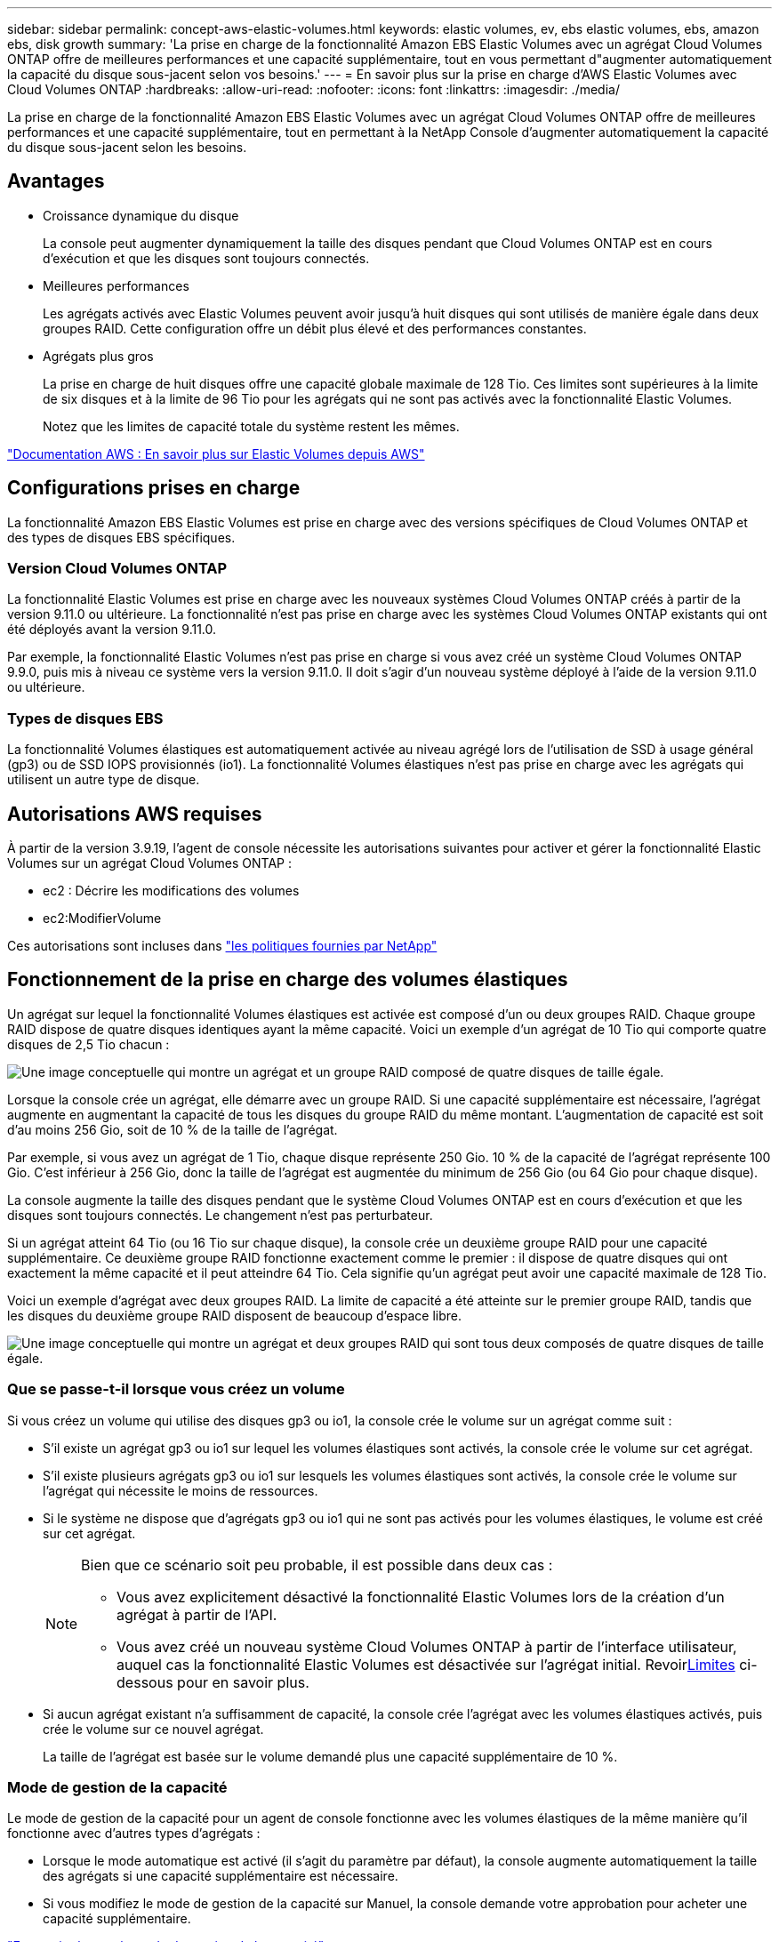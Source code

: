 ---
sidebar: sidebar 
permalink: concept-aws-elastic-volumes.html 
keywords: elastic volumes, ev, ebs elastic volumes, ebs, amazon ebs, disk growth 
summary: 'La prise en charge de la fonctionnalité Amazon EBS Elastic Volumes avec un agrégat Cloud Volumes ONTAP offre de meilleures performances et une capacité supplémentaire, tout en vous permettant d"augmenter automatiquement la capacité du disque sous-jacent selon vos besoins.' 
---
= En savoir plus sur la prise en charge d'AWS Elastic Volumes avec Cloud Volumes ONTAP
:hardbreaks:
:allow-uri-read: 
:nofooter: 
:icons: font
:linkattrs: 
:imagesdir: ./media/


[role="lead"]
La prise en charge de la fonctionnalité Amazon EBS Elastic Volumes avec un agrégat Cloud Volumes ONTAP offre de meilleures performances et une capacité supplémentaire, tout en permettant à la NetApp Console d'augmenter automatiquement la capacité du disque sous-jacent selon les besoins.



== Avantages

* Croissance dynamique du disque
+
La console peut augmenter dynamiquement la taille des disques pendant que Cloud Volumes ONTAP est en cours d'exécution et que les disques sont toujours connectés.

* Meilleures performances
+
Les agrégats activés avec Elastic Volumes peuvent avoir jusqu'à huit disques qui sont utilisés de manière égale dans deux groupes RAID.  Cette configuration offre un débit plus élevé et des performances constantes.

* Agrégats plus gros
+
La prise en charge de huit disques offre une capacité globale maximale de 128 Tio.  Ces limites sont supérieures à la limite de six disques et à la limite de 96 Tio pour les agrégats qui ne sont pas activés avec la fonctionnalité Elastic Volumes.

+
Notez que les limites de capacité totale du système restent les mêmes.



https://aws.amazon.com/ebs/features/["Documentation AWS : En savoir plus sur Elastic Volumes depuis AWS"^]



== Configurations prises en charge

La fonctionnalité Amazon EBS Elastic Volumes est prise en charge avec des versions spécifiques de Cloud Volumes ONTAP et des types de disques EBS spécifiques.



=== Version Cloud Volumes ONTAP

La fonctionnalité Elastic Volumes est prise en charge avec les nouveaux systèmes Cloud Volumes ONTAP créés à partir de la version 9.11.0 ou ultérieure.  La fonctionnalité n'est pas prise en charge avec les systèmes Cloud Volumes ONTAP existants qui ont été déployés avant la version 9.11.0.

Par exemple, la fonctionnalité Elastic Volumes n'est pas prise en charge si vous avez créé un système Cloud Volumes ONTAP 9.9.0, puis mis à niveau ce système vers la version 9.11.0.  Il doit s'agir d'un nouveau système déployé à l'aide de la version 9.11.0 ou ultérieure.



=== Types de disques EBS

La fonctionnalité Volumes élastiques est automatiquement activée au niveau agrégé lors de l'utilisation de SSD à usage général (gp3) ou de SSD IOPS provisionnés (io1).  La fonctionnalité Volumes élastiques n’est pas prise en charge avec les agrégats qui utilisent un autre type de disque.



== Autorisations AWS requises

À partir de la version 3.9.19, l'agent de console nécessite les autorisations suivantes pour activer et gérer la fonctionnalité Elastic Volumes sur un agrégat Cloud Volumes ONTAP :

* ec2 : Décrire les modifications des volumes
* ec2:ModifierVolume


Ces autorisations sont incluses dans https://docs.netapp.com/us-en/bluexp-setup-admin/reference-permissions-aws.html["les politiques fournies par NetApp"^]



== Fonctionnement de la prise en charge des volumes élastiques

Un agrégat sur lequel la fonctionnalité Volumes élastiques est activée est composé d'un ou deux groupes RAID.  Chaque groupe RAID dispose de quatre disques identiques ayant la même capacité.  Voici un exemple d'un agrégat de 10 Tio qui comporte quatre disques de 2,5 Tio chacun :

image:diagram-aws-elastic-volumes-one-raid-group.png["Une image conceptuelle qui montre un agrégat et un groupe RAID composé de quatre disques de taille égale."]

Lorsque la console crée un agrégat, elle démarre avec un groupe RAID.  Si une capacité supplémentaire est nécessaire, l'agrégat augmente en augmentant la capacité de tous les disques du groupe RAID du même montant.  L'augmentation de capacité est soit d'au moins 256 Gio, soit de 10 % de la taille de l'agrégat.

Par exemple, si vous avez un agrégat de 1 Tio, chaque disque représente 250 Gio.  10 % de la capacité de l'agrégat représente 100 Gio.  C'est inférieur à 256 Gio, donc la taille de l'agrégat est augmentée du minimum de 256 Gio (ou 64 Gio pour chaque disque).

La console augmente la taille des disques pendant que le système Cloud Volumes ONTAP est en cours d'exécution et que les disques sont toujours connectés.  Le changement n’est pas perturbateur.

Si un agrégat atteint 64 Tio (ou 16 Tio sur chaque disque), la console crée un deuxième groupe RAID pour une capacité supplémentaire.  Ce deuxième groupe RAID fonctionne exactement comme le premier : il dispose de quatre disques qui ont exactement la même capacité et il peut atteindre 64 Tio.  Cela signifie qu'un agrégat peut avoir une capacité maximale de 128 Tio.

Voici un exemple d'agrégat avec deux groupes RAID.  La limite de capacité a été atteinte sur le premier groupe RAID, tandis que les disques du deuxième groupe RAID disposent de beaucoup d'espace libre.

image:diagram-aws-elastic-volumes-two-raid-groups.png["Une image conceptuelle qui montre un agrégat et deux groupes RAID qui sont tous deux composés de quatre disques de taille égale."]



=== Que se passe-t-il lorsque vous créez un volume

Si vous créez un volume qui utilise des disques gp3 ou io1, la console crée le volume sur un agrégat comme suit :

* S'il existe un agrégat gp3 ou io1 sur lequel les volumes élastiques sont activés, la console crée le volume sur cet agrégat.
* S'il existe plusieurs agrégats gp3 ou io1 sur lesquels les volumes élastiques sont activés, la console crée le volume sur l'agrégat qui nécessite le moins de ressources.
* Si le système ne dispose que d’agrégats gp3 ou io1 qui ne sont pas activés pour les volumes élastiques, le volume est créé sur cet agrégat.
+
[NOTE]
====
Bien que ce scénario soit peu probable, il est possible dans deux cas :

** Vous avez explicitement désactivé la fonctionnalité Elastic Volumes lors de la création d’un agrégat à partir de l’API.
** Vous avez créé un nouveau système Cloud Volumes ONTAP à partir de l'interface utilisateur, auquel cas la fonctionnalité Elastic Volumes est désactivée sur l'agrégat initial.  Revoir<<Limites>> ci-dessous pour en savoir plus.


====
* Si aucun agrégat existant n’a suffisamment de capacité, la console crée l’agrégat avec les volumes élastiques activés, puis crée le volume sur ce nouvel agrégat.
+
La taille de l'agrégat est basée sur le volume demandé plus une capacité supplémentaire de 10 %.





=== Mode de gestion de la capacité

Le mode de gestion de la capacité pour un agent de console fonctionne avec les volumes élastiques de la même manière qu'il fonctionne avec d'autres types d'agrégats :

* Lorsque le mode automatique est activé (il s'agit du paramètre par défaut), la console augmente automatiquement la taille des agrégats si une capacité supplémentaire est nécessaire.
* Si vous modifiez le mode de gestion de la capacité sur Manuel, la console demande votre approbation pour acheter une capacité supplémentaire.


link:concept-storage-management.html#capacity-management["En savoir plus sur le mode de gestion de la capacité"] .



== Limites

L’augmentation de la taille d’un agrégat peut prendre jusqu’à 6 heures.  Pendant ce temps, la console ne peut demander aucune capacité supplémentaire pour cet agrégat.



== Comment travailler avec les volumes élastiques

Vous pouvez effectuer ces tâches avec Elastic Volumes :

* Créez un nouveau système avec les volumes élastiques activés sur l'agrégat initial lors de l'utilisation de disques gp3 ou io1
+
link:task-deploying-otc-aws.html["Découvrez comment créer un système Cloud Volumes ONTAP"]

* Créer un nouveau volume sur un agrégat sur lequel les volumes élastiques sont activés
+
Si vous créez un volume qui utilise des disques gp3 ou io1, la console crée automatiquement le volume sur un agrégat sur lequel les volumes élastiques sont activés. Pour plus de détails, reportez-vous à<<Que se passe-t-il lorsque vous créez un volume>> .

+
link:task-create-volumes.html["Apprenez à créer des volumes"] .

* Créer un nouvel agrégat avec les volumes élastiques activés
+
Elastic Volumes est automatiquement activé sur les nouveaux agrégats qui utilisent des disques gp3 ou io1, à condition que le système Cloud Volumes ONTAP ait été créé à partir de la version 9.11.0 ou ultérieure.

+
Lorsque vous créez l'agrégat, la console vous demande la taille de la capacité de l'agrégat.  Ceci est différent des autres configurations où vous choisissez une taille de disque et un nombre de disques.

+
La capture d’écran suivante montre un exemple d’un nouvel agrégat composé de disques gp3.

+
image:screenshot-aggregate-size-ev.png["Une capture d'écran de l'écran Disques agrégés pour un disque gp3 où vous entrez la taille agrégée en Tio."]

+
link:task-create-aggregates.html["Apprenez à créer des agrégats"] .

* Identifier les agrégats pour lesquels les volumes élastiques sont activés
+
Lorsque vous accédez à la page Allocation avancée, vous pouvez identifier si la fonctionnalité Volumes élastiques est activée sur un agrégat.  Dans l'exemple suivant, aggr1 a Elastic Volumes activé.

+
image:screenshot_elastic_volume_enabled.png["Capture d'écran qui montre deux agrégats dont l'un comporte un champ avec le texte Elastic Volumes Enabled."]

* Ajouter de la capacité à un agrégat
+
Alors que la console ajoute automatiquement de la capacité aux agrégats selon les besoins, vous pouvez augmenter manuellement la capacité vous-même.

+
link:task-manage-aggregates.html["Apprenez à augmenter la capacité globale"] .

* Répliquer les données vers un agrégat sur lequel les volumes élastiques sont activés
+
Si le système Cloud Volumes ONTAP de destination prend en charge les volumes élastiques, un volume de destination sera placé sur un agrégat sur lequel les volumes élastiques sont activés (à condition que vous choisissiez un disque gp3 ou io1).

+
https://docs.netapp.com/us-en/bluexp-replication/task-replicating-data.html["Apprenez à configurer la réplication des données"^]


